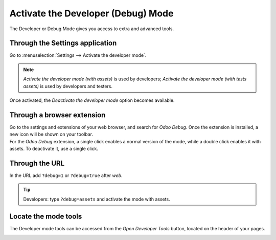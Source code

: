===================================
Activate the Developer (Debug) Mode
===================================

The Developer or Debug Mode gives you access to extra and advanced tools.

Through the Settings application
--------------------------------

Go to :menuselection:`Settings --> Activate the developer mode`.

.. image:: media/settings.png
   :align: center
   :alt: Overview of the debug options under settings in Odoo

.. note::
   *Activate the developer mode (with assets)* is used by developers; *Activate the developer mode
   (with tests assets)* is used by developers and testers.

Once activated, the *Deactivate the developer mode* option becomes available.

Through a browser extension
---------------------------

| Go to the settings and extensions of your web browser, and search for *Odoo Debug*. Once the
  extension is installed, a new icon will be shown on your toolbar.
| For the *Odoo Debug* extension, a single click enables a normal version of the mode, while a
  double click enables it with assets. To deactivate it, use a single click.

.. image:: media/monkey.png
   :align: center
   :alt: View of odoo’s debug icon in a chrome’s toolbar

Through the URL
---------------

In the URL add ``?debug=1`` or ``?debug=true`` after *web*.

.. image:: media/url.png
   :align: center
   :alt: Overview of an url with the debug mode command added in Odoo

.. tip::
   Developers: type ``?debug=assets`` and activate the mode with assets.

Locate the mode tools
---------------------

The Developer mode tools can be accessed from the *Open Developer Tools* button, located on the
header of your pages.

.. image:: media/button_location.png
   :align: center
   :alt: Overview of a console page and the debug icon being shown in Odoo
